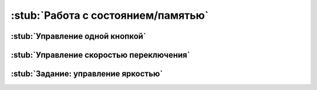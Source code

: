 .. _state:

:stub:`Работа с состоянием/памятью`
***********************************


.. _state-one-button:

:stub:`Управление одной кнопкой`
================================


.. _state-rate:

:stub:`Управление скоростью переключения`
=========================================
.. как использование переменных в качестве параметров


.. _state-homework:

:stub:`Задание: управление яркостью`
====================================

